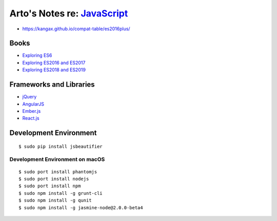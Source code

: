 **************************************************************************
Arto's Notes re: `JavaScript <https://en.wikipedia.org/wiki/JavaScript>`__
**************************************************************************

* https://kangax.github.io/compat-table/es2016plus/

Books
=====

* `Exploring ES6
  <http://exploringjs.com/es6/>`__

* `Exploring ES2016 and ES2017
  <http://exploringjs.com/es2016-es2017/>`__

* `Exploring ES2018 and ES2019
  <http://exploringjs.com/es2018-es2019/>`__

Frameworks and Libraries
========================

* `jQuery
  <https://en.wikipedia.org/wiki/JQuery>`__
* `AngularJS
  <https://en.wikipedia.org/wiki/AngularJS>`__
* `Ember.js
  <https://en.wikipedia.org/wiki/Ember.js>`__
* `React.js
  <https://en.wikipedia.org/wiki/React_(JavaScript_library)>`__

Development Environment
=======================

::

   $ sudo pip install jsbeautifier

Development Environment on macOS
--------------------------------

::

   $ sudo port install phantomjs
   $ sudo port install nodejs
   $ sudo port install npm
   $ sudo npm install -g grunt-cli
   $ sudo npm install -g qunit
   $ sudo npm install -g jasmine-node@2.0.0-beta4
